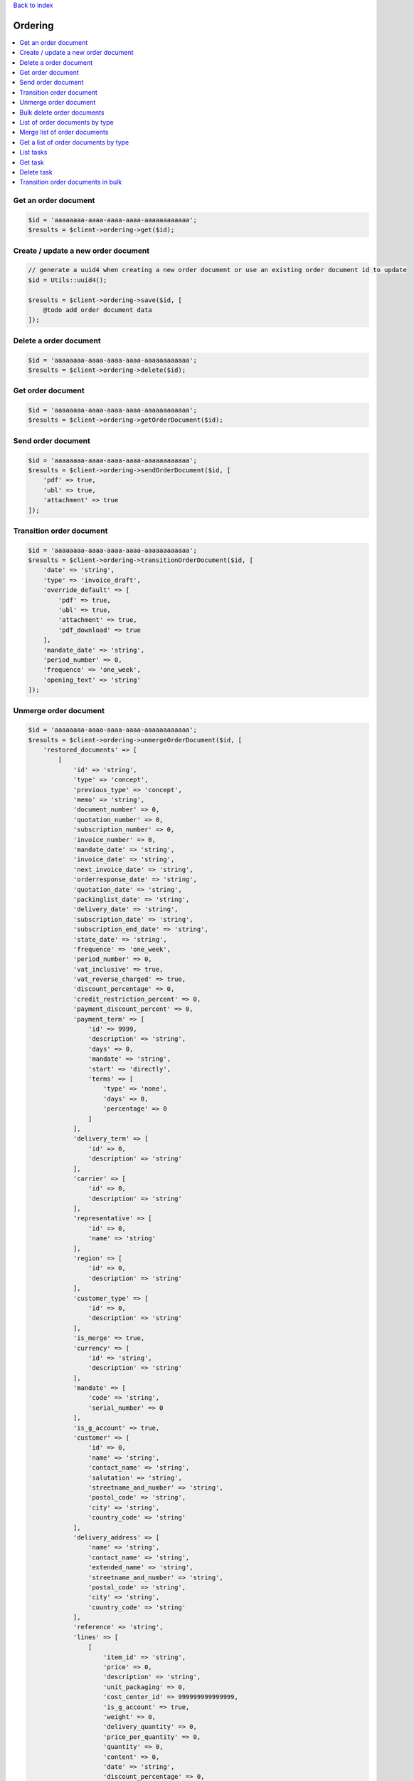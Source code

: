 .. _top:
.. title:: Ordering

`Back to index <index.rst>`_

========
Ordering
========

.. contents::
    :local:


Get an order document
`````````````````````

.. code-block:: php
    
    $id = 'aaaaaaaa-aaaa-aaaa-aaaa-aaaaaaaaaaaa';
    $results = $client->ordering->get($id);


Create / update a new order document
````````````````````````````````````

.. code-block:: php
    
    // generate a uuid4 when creating a new order document or use an existing order document id to update
    $id = Utils::uuid4();
    
    $results = $client->ordering->save($id, [
        @todo add order document data
    ]);


Delete a order document
```````````````````````

.. code-block:: php
    
    $id = 'aaaaaaaa-aaaa-aaaa-aaaa-aaaaaaaaaaaa';
    $results = $client->ordering->delete($id);


Get order document
``````````````````

.. code-block:: php
    
    $id = 'aaaaaaaa-aaaa-aaaa-aaaa-aaaaaaaaaaaa';
    $results = $client->ordering->getOrderDocument($id);


Send order document
```````````````````

.. code-block:: php
    
    $id = 'aaaaaaaa-aaaa-aaaa-aaaa-aaaaaaaaaaaa';
    $results = $client->ordering->sendOrderDocument($id, [
        'pdf' => true,
        'ubl' => true,
        'attachment' => true
    ]);


Transition order document
`````````````````````````

.. code-block:: php
    
    $id = 'aaaaaaaa-aaaa-aaaa-aaaa-aaaaaaaaaaaa';
    $results = $client->ordering->transitionOrderDocument($id, [
        'date' => 'string',
        'type' => 'invoice_draft',
        'override_default' => [
            'pdf' => true,
            'ubl' => true,
            'attachment' => true,
            'pdf_download' => true
        ],
        'mandate_date' => 'string',
        'period_number' => 0,
        'frequence' => 'one_week',
        'opening_text' => 'string'
    ]);


Unmerge order document
``````````````````````

.. code-block:: php
    
    $id = 'aaaaaaaa-aaaa-aaaa-aaaa-aaaaaaaaaaaa';
    $results = $client->ordering->unmergeOrderDocument($id, [
        'restored_documents' => [
            [
                'id' => 'string',
                'type' => 'concept',
                'previous_type' => 'concept',
                'memo' => 'string',
                'document_number' => 0,
                'quotation_number' => 0,
                'subscription_number' => 0,
                'invoice_number' => 0,
                'mandate_date' => 'string',
                'invoice_date' => 'string',
                'next_invoice_date' => 'string',
                'orderresponse_date' => 'string',
                'quotation_date' => 'string',
                'packinglist_date' => 'string',
                'delivery_date' => 'string',
                'subscription_date' => 'string',
                'subscription_end_date' => 'string',
                'state_date' => 'string',
                'frequence' => 'one_week',
                'period_number' => 0,
                'vat_inclusive' => true,
                'vat_reverse_charged' => true,
                'discount_percentage' => 0,
                'credit_restriction_percent' => 0,
                'payment_discount_percent' => 0,
                'payment_term' => [
                    'id' => 9999,
                    'description' => 'string',
                    'days' => 0,
                    'mandate' => 'string',
                    'start' => 'directly',
                    'terms' => [
                        'type' => 'none',
                        'days' => 0,
                        'percentage' => 0
                    ]
                ],
                'delivery_term' => [
                    'id' => 0,
                    'description' => 'string'
                ],
                'carrier' => [
                    'id' => 0,
                    'description' => 'string'
                ],
                'representative' => [
                    'id' => 0,
                    'name' => 'string'
                ],
                'region' => [
                    'id' => 0,
                    'description' => 'string'
                ],
                'customer_type' => [
                    'id' => 0,
                    'description' => 'string'
                ],
                'is_merge' => true,
                'currency' => [
                    'id' => 'string',
                    'description' => 'string'
                ],
                'mandate' => [
                    'code' => 'string',
                    'serial_number' => 0
                ],
                'is_g_account' => true,
                'customer' => [
                    'id' => 0,
                    'name' => 'string',
                    'contact_name' => 'string',
                    'salutation' => 'string',
                    'streetname_and_number' => 'string',
                    'postal_code' => 'string',
                    'city' => 'string',
                    'country_code' => 'string'
                ],
                'delivery_address' => [
                    'name' => 'string',
                    'contact_name' => 'string',
                    'extended_name' => 'string',
                    'streetname_and_number' => 'string',
                    'postal_code' => 'string',
                    'city' => 'string',
                    'country_code' => 'string'
                ],
                'reference' => 'string',
                'lines' => [
                    [
                        'item_id' => 'string',
                        'price' => 0,
                        'description' => 'string',
                        'unit_packaging' => 0,
                        'cost_center_id' => 999999999999999,
                        'is_g_account' => true,
                        'weight' => 0,
                        'delivery_quantity' => 0,
                        'price_per_quantity' => 0,
                        'quantity' => 0,
                        'content' => 0,
                        'date' => 'string',
                        'discount_percentage' => 0,
                        'totals' => [
                            'amount' => 0,
                            'vat_amount' => 0,
                            'excl_amount' => 0
                        ],
                        'vat' => [
                            'id' => 0,
                            'percentage' => 0,
                            'type' => 'string'
                        ]
                    ]
                ],
                'vat_totals' => [
                    [
                        'vat_id' => 0,
                        'percentage' => 0,
                        'taxable_amount' => 0,
                        'tax_amount' => 0,
                        'inclusive_amount' => 0,
                        'discount' => 0
                    ]
                ],
                'totals' => [
                    'quantity' => 0,
                    'delivery_quantity' => 0,
                    'amount' => 0,
                    'discount' => 0,
                    'payment_discount' => 0,
                    'credit_restriction' => 0,
                    'total' => 0
                ]
            ]
        ]
    ]);


Bulk delete order documents
```````````````````````````

.. code-block:: php
    
    $id = 'aaaaaaaa-aaaa-aaaa-aaaa-aaaaaaaaaaaa';
    $results = $client->ordering->bulkDeleteOrderDocument($id, [
        'order_document_ids' => [
            '3fa85f64-5717-4562-b3fc-2c963f66afa6'
        ]
    ]);


List of order documents by type
```````````````````````````````

.. code-block:: php
    
    $type = 'concept'; // possible values: concept, invoice, invoice_draft, quotation, orderresponse, packinglist, billoflading, subscription
    $results = $client->ordering->getByType($type);


Merge list of order documents
`````````````````````````````

.. code-block:: php
    
    $results = $client->ordering->merge([
        'tag' => 'string',
        'order_document_ids' => [
            '3fa85f64-5717-4562-b3fc-2c963f66afa6'
        ],
        'group_by' => [
            'payment_term' => true,
            'delivery_term' => true,
            'delivery_address' => true,
            'invoice_date' => true,
            'delivery_date' => true,
            'reference' => true
        ]
    ]);


Get a list of order documents by type
`````````````````````````````````````

.. code-block:: php
    
    $type = 'concept'; // possible values: concept, invoice, invoice_draft, quotation, orderresponse, packinglist, billoflading, subscription
    $results = $client->ordering->getSummaryByType($type);


List tasks
``````````

.. code-block:: php
    
    $results = $client->ordering->listTask();


Get task
````````

.. code-block:: php
    
    $id = 'aaaaaaaa-aaaa-aaaa-aaaa-aaaaaaaaaaaa';
    $results = $client->ordering->get($id);


Delete task
```````````

.. code-block:: php
    
    $id = 'aaaaaaaa-aaaa-aaaa-aaaa-aaaaaaaaaaaa';
    $results = $client->ordering->deleteTask($id);


Transition order documents in bulk
``````````````````````````````````

.. code-block:: php
    
    $results = $client->ordering->transitionBulk([
        'order_document_ids' => [
            '3fa85f64-5717-4562-b3fc-2c963f66afa6'
        ],
        'tag' => 'string',
        'date' => 'string',
        'override_default' => [
            'pdf' => true,
            'ubl' => true,
            'attachment' => true,
            'pdf_download' => true
        ],
        'mandate_date' => 'string',
        'period_number' => 0,
        'opening_text' => 'string'
    ]);


`Back to top <#top>`_